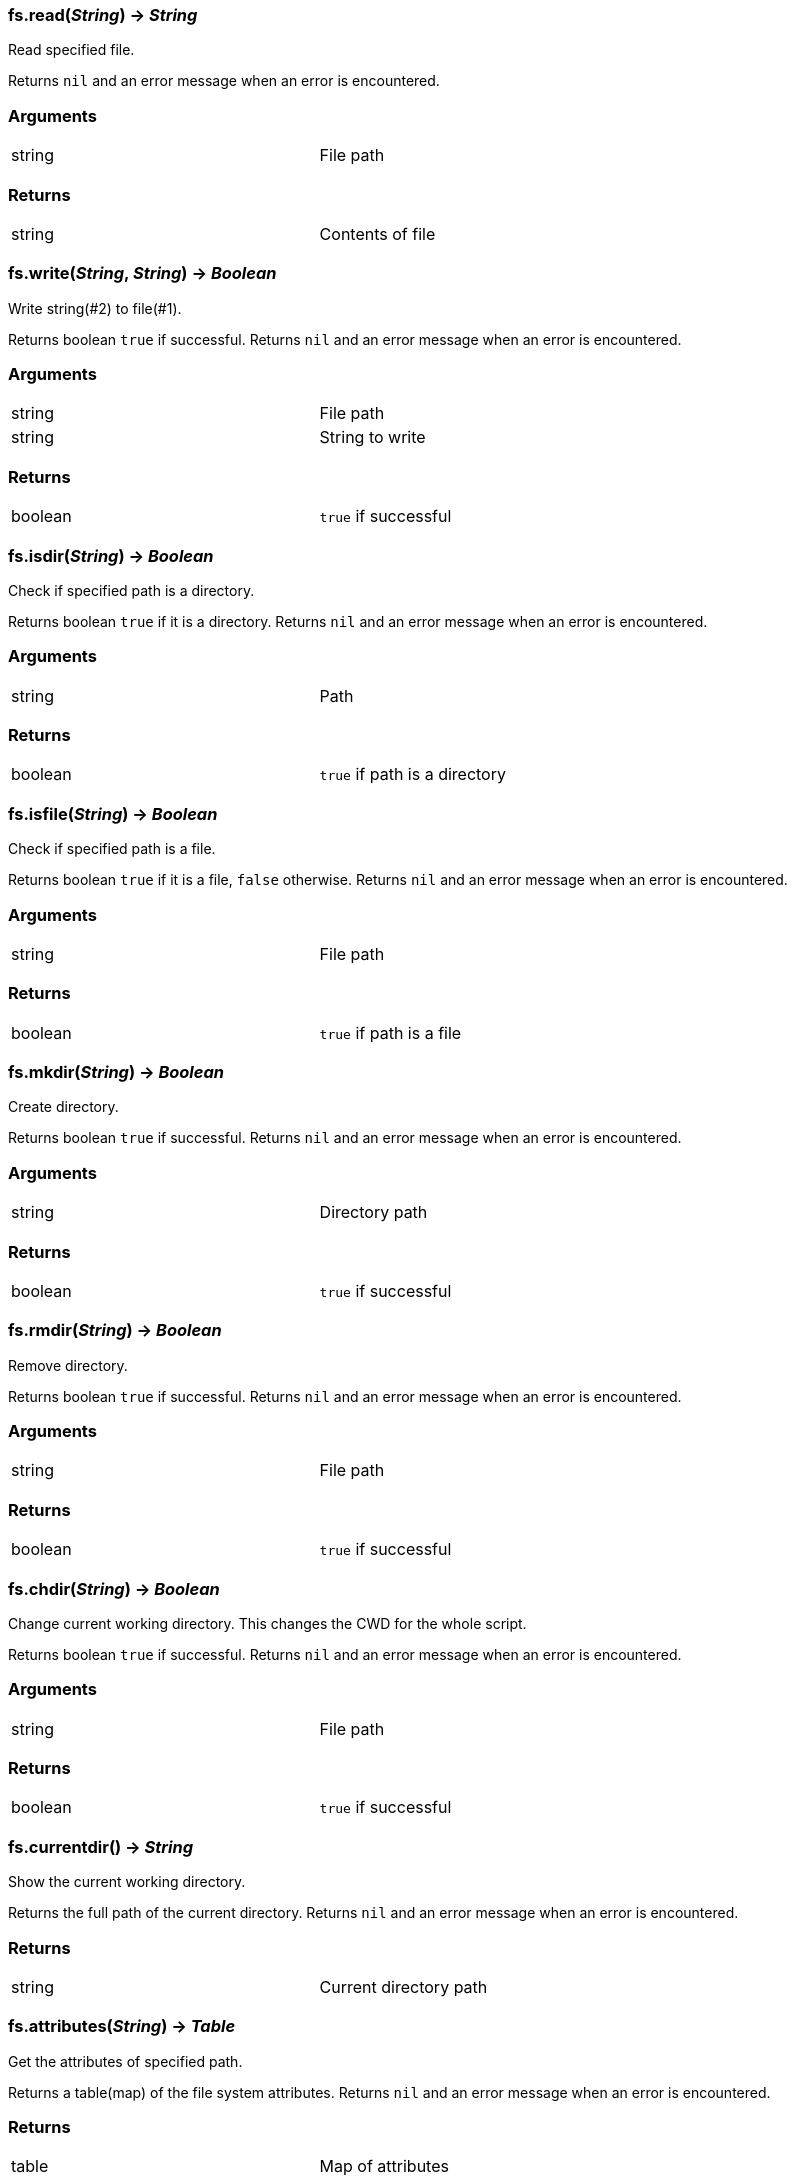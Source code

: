 
=== *fs.read*(_String_) -> _String_
Read specified file.

Returns `nil` and an error message when an error is encountered.

=== Arguments
[width="72%"]
|===
|string| File path
|===

=== Returns
[width="72%"]
|===
|string| Contents of file
|===

=== *fs.write*(_String_, _String_) -> _Boolean_
Write string(#2) to file(#1).

Returns boolean `true` if successful.
Returns `nil` and an error message when an error is encountered.

=== Arguments
[width="72%"]
|===
|string| File path
|string| String to write
|===

=== Returns
[width="72%"]
|===
|boolean| `true` if successful
|===

=== *fs.isdir*(_String_) -> _Boolean_
Check if specified path is a directory.

Returns boolean `true` if it is a directory.
Returns `nil` and an error message when an error is encountered.

=== Arguments
[width="72%"]
|===
|string| Path
|===

=== Returns
[width="72%"]
|===
|boolean| `true` if path is a directory
|===

=== *fs.isfile*(_String_) -> _Boolean_
Check if specified path is a file.

Returns boolean `true` if it is a file, `false` otherwise.
Returns `nil` and an error message when an error is encountered.

=== Arguments
[width="72%"]
|===
|string| File path
|===

=== Returns
[width="72%"]
|===
|boolean| `true` if path is a file
|===

=== *fs.mkdir*(_String_) -> _Boolean_
Create directory.

Returns boolean `true` if successful.
Returns `nil` and an error message when an error is encountered.

=== Arguments
[width="72%"]
|===
|string| Directory path
|===

=== Returns
[width="72%"]
|===
|boolean| `true` if successful
|===

=== *fs.rmdir*(_String_) -> _Boolean_
Remove directory.

Returns boolean `true` if successful.
Returns `nil` and an error message when an error is encountered.

=== Arguments
[width="72%"]
|===
|string| File path
|===

=== Returns
[width="72%"]
|===
|boolean| `true` if successful
|===

=== *fs.chdir*(_String_) -> _Boolean_
Change current working directory. This changes the CWD for the whole script.

Returns boolean `true` if successful.
Returns `nil` and an error message when an error is encountered.

=== Arguments
[width="72%"]
|===
|string| File path
|===

=== Returns
[width="72%"]
|===
|boolean| `true` if successful
|===

=== *fs.currentdir*() -> _String_
Show the current working directory.

Returns the full path of the current directory.
Returns `nil` and an error message when an error is encountered.

=== Returns
[width="72%"]
|===
|string |Current directory path
|===

=== *fs.attributes*(_String_) -> _Table_
Get the attributes of specified path.

Returns a table(map) of the file system attributes.
Returns `nil` and an error message when an error is encountered.

=== Returns
[width="72%"]
|===
|table |Map of attributes
|===

=== Map(Unix)
[width="72%"]
|===
|dev |Device where the inode resides
|ino |Inode number
|mode |Mode(file, dir, link, socket, pipe, device)
|nlink |Number of hard links to the file
|uid |UID of owner
|gid |GID of owner
|rdev |Device type
|access |Time of last access
|modification |Time of last modification
|change |Time of last file status change
|size |File size in bytes
|permissions |File permissions string
|blocks |Block allocated for file
|blksize |Optimal FS blocksize
|===

=== *fs.symlinkattributes*(_String_) -> _Table_
Get the attributes of a symlink, not the path it refers to.

Returns a table(map) of the file system attributes.
Returns `nil` and an error message when an error is encountered.

=== Returns
[width="72%"]
|===
|table |Map of attributes, see `fs.attributes` map
|===

=== *fs.link*(_String_, _String_, [,_Boolean_]) -> _Boolean_
Create a file system link.

First argument is the target path. Second is the new link.
Creates a hard link by default. If the optional third argument is set to `true` then a symlink is created insteed.

Returns `true` if successful.
Returns `nil` and an error message when an error is encountered.

=== Returns
[width="72%"]
|===
|boolean | `true` if successful
|===

=== *fs.dir*(_String_) -> _Function_
Return an iterator that walks the specified path.

Returns an `iterator` if no errors encountered.
Returns `nil` and an error message when an error is encountered.

=== Returns
[width="72%"]
|===
|function| An iterator
|===

=== *fs.touch*(_String_[, _Number_][, _Number_]) -> _Boolean_
Sets access and modification times of an specified path. The first argument is the path to change, the second argument is the access time, and the third argument is the modification time. If the modification time is omitted, the access time provided is used. If both arguments are omitted, the current time is used.

Returns `true` if successful.
Returns `nil` and an error message when an error is encountered.

=== Returns
[width="72%"]
|===
|function| An iterator
|===
